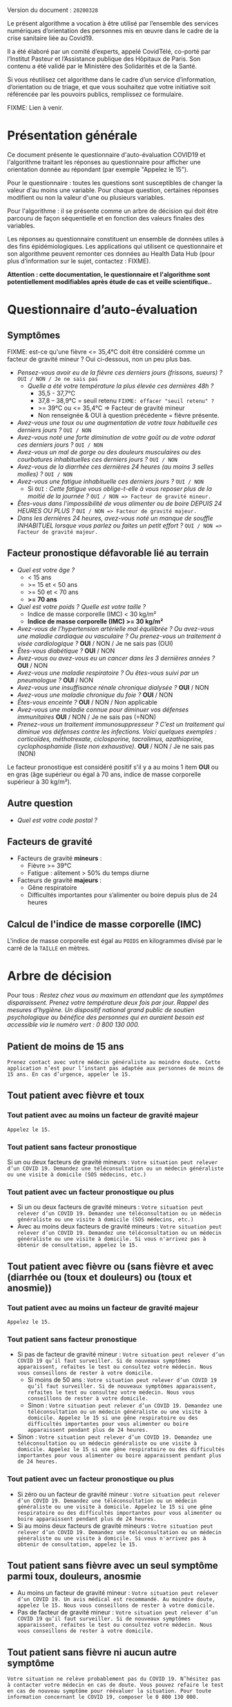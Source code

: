 Version du document : =20200328=

Le présent algorithme a vocation à être utilisé par l’ensemble des services numériques d’orientation des personnes mis en œuvre dans le cadre de la crise sanitaire liée au Covid19.

Il a été élaboré par un comité d’experts, appelé CovidTélé, co-porté par l’Institut Pasteur et l’Assistance publique des Hôpitaux de Paris.  Son contenu a été validé par le Ministère des Solidarités et de la Santé.

Si vous réutilisez cet algorithme dans le cadre d’un service d’information, d’orientation ou de triage, et que vous souhaitez que votre initiative soit référencée par les pouvoirs publics, remplissez ce formulaire.

FIXME: Lien à venir.

* Présentation générale

Ce document présente le questionnaire d'auto-évaluation COVID19 et l'algorithme traitant les réponses au questionnaire pour afficher une orientation donnée au répondant (par exemple "Appelez le 15").

Pour le questionnaire : toutes les questions sont susceptibles de changer la valeur d'au moins une variable.  Pour chaque question, certaines réponses modifient ou non la valeur d'une ou plusieurs variables.

Pour l'algorithme : il se présente comme un arbre de décision qui doit être parcouru de façon séquentielle et en fonction des valeurs finales des variables.

Les réponses au questionnaire constituent un ensemble de données utiles à des fins épidémiologiques.  Les applications qui utilisent ce questionnaire et son algorithme peuvent remonter ces données au Health Data Hub (pour plus d’information sur le sujet, contactez : FIXME).

*Attention : cette documentation, le questionnaire et l'algorithme sont potentiellement modifiables après étude de cas et veille scientifique..*

* Questionnaire d’auto-évaluation

** Symptômes

FIXME: est-ce qu'une fièvre <= 35,4°C doit être considéré comme un facteur de gravité mineur ?  Oui ci-dessous, non un peu plus bas.

- /Pensez-vous avoir eu de la fièvre ces derniers jours (frissons, sueurs) ?/ =OUI / NON / Je ne sais pas=
  - /Quelle a été votre température la plus élevée ces dernières 48h ?/
    - 35,5 - 37,7°C
    - 37,8 – 38,9°C = seuil retenu =FIXME: effacer "seuil retenu" ?=
    - >= 39°C ou <= 35,4°C => Facteur de gravité mineur
    - Non renseignée & OUI à question précédente = fièvre présente.
- /Avez-vous une toux ou une augmentation de votre toux habituelle ces derniers jours ?/ =OUI / NON=
- /Avez-vous noté une forte diminution de votre goût ou de votre odorat ces derniers jours ?/ =OUI / NON=
- /Avez-vous un mal de gorge ou des douleurs musculaires ou des courbatures inhabituelles ces derniers jours ?/ =OUI / NON=
- /Avez-vous de la diarrhée ces dernières 24 heures (au moins 3 selles molles) ?/ =OUI / NON=
- /Avez-vous une fatigue inhabituelle ces derniers jours ?/ =OUI / NON=
  - Si =OUI= : /Cette fatigue vous oblige-t-elle à vous reposer plus de la moitié de la journée ?/ =OUI / NON => Facteur de gravité mineur.=
- /Êtes-vous dans l'impossibilité de vous alimenter ou de boire DEPUIS 24 HEURES OU PLUS ?/  =OUI / NON => Facteur de gravité majeur.=
- /Dans les dernières 24 heures, avez-vous noté un manque de souffle INHABITUEL lorsque vous parlez ou faites un petit effort ?/ =OUI / NON => Facteur de gravité majeur.=

** Facteur pronostique défavorable lié au terrain

- /Quel est votre âge ?/
  - < 15 ans
  - >= 15 et < 50 ans
  - >= 50 et < 70 ans
  - *>= 70 ans*
- /Quel est votre poids ? Quelle est votre taille ?/
  - Indice de masse corporelle (IMC) < 30 kg/m²
  - *Indice de masse corporelle (IMC) >= 30 kg/m²*
- /Avez-vous de l’hypertension artérielle mal équilibrée ? Ou avez-vous une maladie cardiaque ou vasculaire ? Ou prenez-vous un traitement à visée cardiologique ?/ *OUI* / NON / Je ne sais pas (OUI)
- /Êtes-vous diabétique ?/ *OUI* / NON
- /Avez-vous ou avez-vous eu un cancer dans les 3 dernières années ?/ *OUI* / NON
- /Avez-vous une maladie respiratoire ? Ou êtes-vous suivi par un pneumologue ?/ *OUI* / NON
- /Avez-vous une insuffisance rénale chronique dialysée ?/ *OUI* / NON
- /Avez-vous une maladie chronique du foie ?/ *OUI* / NON
- /Êtes-vous enceinte ?/ *OUI* / NON / Non applicable
- /Avez-vous une maladie connue pour diminuer vos défenses immunitaires/ *OUI* / NON / Je ne sais pas (=NON)
- /Prenez-vous un traitement immunosuppresseur ? C’est un traitement qui diminue vos défenses contre les infections.  Voici quelques exemples : corticoïdes, méthotrexate, ciclosporine, tacrolimus, azathioprine, cyclophosphamide (liste non exhaustive)./ *OUI* / NON / Je ne sais pas (NON)

Le facteur pronostique est considéré positif s'il y a au moins 1 item *OUI* ou en gras (âge supérieur ou égal à 70 ans, indice de masse corporelle supérieur à 30 kg/m²).

** Autre question

- /Quel est votre code postal ?/

** Facteurs de gravité

- Facteurs de gravité *mineurs* :
  - Fièvre >= 39°C
  - Fatigue : alitement > 50% du temps diurne

- Facteurs de gravité *majeurs* :
  - Gêne respiratoire
  - Difficultés importantes pour s’alimenter ou boire depuis plus de 24 heures

** Calcul de l'indice de masse corporelle (IMC)

L'indice de masse corporelle est égal au =POIDS= en kilogrammes divisé par le carré de la =TAILLE= en mètres.

* Arbre de décision

Pour tous : /Restez chez vous au maximum en attendant que les symptômes disparaissent. Prenez votre température deux fois par jour. Rappel des mesures d’hygiène. Un dispositif national grand public de soutien psychologique au bénéfice des personnes qui en auraient besoin est accessible via le numéro vert : 0 800 130 000./

** Patient de moins de 15 ans

=Prenez contact avec votre médecin généraliste au moindre doute. Cette application n’est pour l’instant pas adaptée aux personnes de moins de 15 ans. En cas d’urgence, appeler le 15.=

** Tout patient avec fièvre et toux

*** Tout patient avec au moins un facteur de gravité majeur

=Appelez le 15.=

*** Tout patient sans facteur pronostique

Si un ou deux facteurs de gravité mineurs : =Votre situation peut relever d’un COVID 19. Demandez une téléconsultation ou un médecin généraliste ou une visite à domicile (SOS médecins, etc.)=
 
*** Tout patient avec un facteur pronostique ou plus

- Si un ou deux facteurs de gravité mineurs : =Votre situation peut relever d’un COVID 19. Demandez une téléconsultation ou un médecin généraliste ou une visite à domicile (SOS médecins, etc.)=
- Avec au moins deux facteurs de gravité mineurs : =Votre situation peut relever d’un COVID 19. Demandez une téléconsultation ou un médecin généraliste ou une visite à domicile. Si vous n'arrivez pas à obtenir de consultation, appelez le 15.=
 
** Tout patient avec fièvre ou (sans fièvre et avec (diarrhée ou (toux et douleurs) ou (toux et anosmie))
 
*** Tout patient avec au moins un facteur de gravité majeur

=Appelez le 15.=

*** Tout patient sans facteur pronostique

- Si pas de facteur de gravité mineur : =Votre situation peut relever d’un COVID 19 qu’il faut surveiller. Si de nouveaux symptômes apparaissent, refaites le test ou consultez votre médecin. Nous vous conseillons de rester à votre domicile.=
  - Si moins de 50 ans : =Votre situation peut relever d’un COVID 19 qu’il faut surveiller. Si de nouveaux symptômes apparaissent, refaites le test ou consultez votre médecin. Nous vous conseillons de rester à votre domicile.=
  - Sinon : =Votre situation peut relever d’un COVID 19. Demandez une téléconsultation ou un médecin généraliste ou une visite à domicile. Appelez le 15 si une gêne respiratoire ou des difficultés importantes pour vous alimenter ou boire apparaissent pendant plus de 24 heures.=
- Sinon : =Votre situation peut relever d’un COVID 19. Demandez une téléconsultation ou un médecin généraliste ou une visite à domicile. Appelez le 15 si une gêne respiratoire ou des difficultés importantes pour vous alimenter ou boire apparaissent pendant plus de 24 heures.=

*** Tout patient avec un facteur pronostique ou plus

- Si zéro ou un facteur de gravité mineur : =Votre situation peut relever d’un COVID 19. Demandez une téléconsultation ou un médecin généraliste ou une visite à domicile. Appelez le 15 si une gêne respiratoire ou des difficultés importantes pour vous alimenter ou boire apparaissent pendant plus de 24 heures.=
- Si au moins deux facteurs de gravité mineurs : =Votre situation peut relever d’un COVID 19. Demandez une téléconsultation ou un médecin généraliste ou une visite à domicile. Si vous n'arrivez pas à obtenir de consultation, appelez le 15.=

# Pour tout patient orienté vers une téléconsultation ou médecin généraliste : préciser "appelez le 15 si une gêne respiratoire ou des difficultés importantes pour s’alimenter ou boire pendant plus de 24 heures apparaissent".
 
** Tout patient sans fièvre avec un seul symptôme parmi toux, douleurs, anosmie

- Au moins un facteur de gravité mineur : =Votre situation peut relever d’un COVID 19. Un avis médical est recommandé. Au moindre doute, appelez le 15. Nous vous conseillons de rester à votre domicile.=
- Pas de facteur de gravité mineur : =Votre situation peut relever d’un COVID 19 qu’il faut surveiller. Si de nouveaux symptômes apparaissent, refaites le test ou consultez votre médecin. Nous vous conseillons de rester à votre domicile.=
 
** Tout patient sans fièvre ni aucun autre symptôme

=Votre situation ne relève probablement pas du COVID 19. N’hésitez pas à contacter votre médecin en cas de doute. Vous pouvez refaire le test en cas de nouveau symptôme pour réévaluer la situation. Pour toute information concernant le COVID 19, composer le 0 800 130 000.=
 
